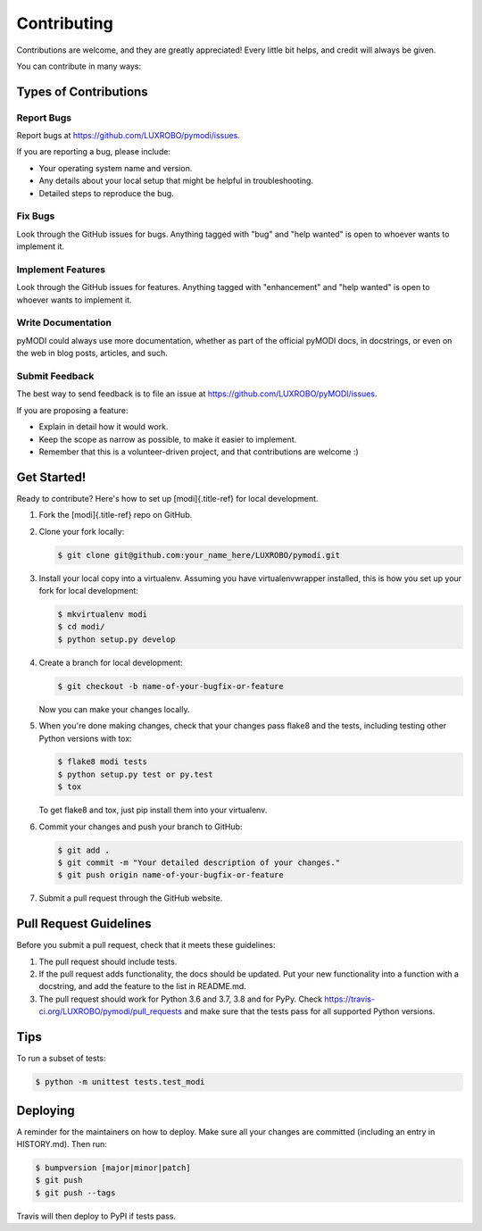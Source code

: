 
Contributing
============

Contributions are welcome, and they are greatly appreciated! Every
little bit helps, and credit will always be given.

You can contribute in many ways:

Types of Contributions
----------------------

Report Bugs
^^^^^^^^^^^

Report bugs at https://github.com/LUXROBO/pymodi/issues.

If you are reporting a bug, please include:


* Your operating system name and version.
* Any details about your local setup that might be helpful in
  troubleshooting.
* Detailed steps to reproduce the bug.

Fix Bugs
^^^^^^^^

Look through the GitHub issues for bugs. Anything tagged with \"bug\"
and \"help wanted\" is open to whoever wants to implement it.

Implement Features
^^^^^^^^^^^^^^^^^^

Look through the GitHub issues for features. Anything tagged with
\"enhancement\" and \"help wanted\" is open to whoever wants to
implement it.

Write Documentation
^^^^^^^^^^^^^^^^^^^

pyMODI could always use more documentation, whether as part of the
official pyMODI docs, in docstrings, or even on the web in blog posts,
articles, and such.

Submit Feedback
^^^^^^^^^^^^^^^

The best way to send feedback is to file an issue at
https://github.com/LUXROBO/pyMODI/issues.

If you are proposing a feature:


* Explain in detail how it would work.
* Keep the scope as narrow as possible, to make it easier to
  implement.
* Remember that this is a volunteer-driven project, and that
  contributions are welcome :)

Get Started!
------------

Ready to contribute? Here\'s how to set up [modi]{.title-ref} for local
development.


#. Fork the [modi]{.title-ref} repo on GitHub.
#. Clone your fork locally:

   .. code-block::

      $ git clone git@github.com:your_name_here/LUXROBO/pymodi.git

#.
   Install your local copy into a virtualenv. Assuming you have
   virtualenvwrapper installed, this is how you set up your fork for
   local development:

   .. code-block::

      $ mkvirtualenv modi
      $ cd modi/
      $ python setup.py develop

#.
   Create a branch for local development:

   .. code-block::

      $ git checkout -b name-of-your-bugfix-or-feature


   Now you can make your changes locally.

#.
   When you\'re done making changes, check that your changes pass
   flake8 and the tests, including testing other Python versions with
   tox:

   .. code-block::

      $ flake8 modi tests
      $ python setup.py test or py.test
      $ tox


   To get flake8 and tox, just pip install them into your virtualenv.

#.
   Commit your changes and push your branch to GitHub:

   .. code-block::

      $ git add .
      $ git commit -m "Your detailed description of your changes."
      $ git push origin name-of-your-bugfix-or-feature

#.
   Submit a pull request through the GitHub website.

Pull Request Guidelines
-----------------------

Before you submit a pull request, check that it meets these guidelines:


#. The pull request should include tests.
#. If the pull request adds functionality, the docs should be updated.
   Put your new functionality into a function with a docstring, and add
   the feature to the list in README.md.
#. The pull request should work for Python 3.6 and 3.7, 3.8 and
   for PyPy. Check https://travis-ci.org/LUXROBO/pymodi/pull_requests
   and make sure that the tests pass for all supported Python versions.

Tips
----

To run a subset of tests:

.. code-block::

   $ python -m unittest tests.test_modi


Deploying
---------

A reminder for the maintainers on how to deploy. Make sure all your
changes are committed (including an entry in HISTORY.md). Then run:

.. code-block::

   $ bumpversion [major|minor|patch]
   $ git push
   $ git push --tags


Travis will then deploy to PyPI if tests pass.
